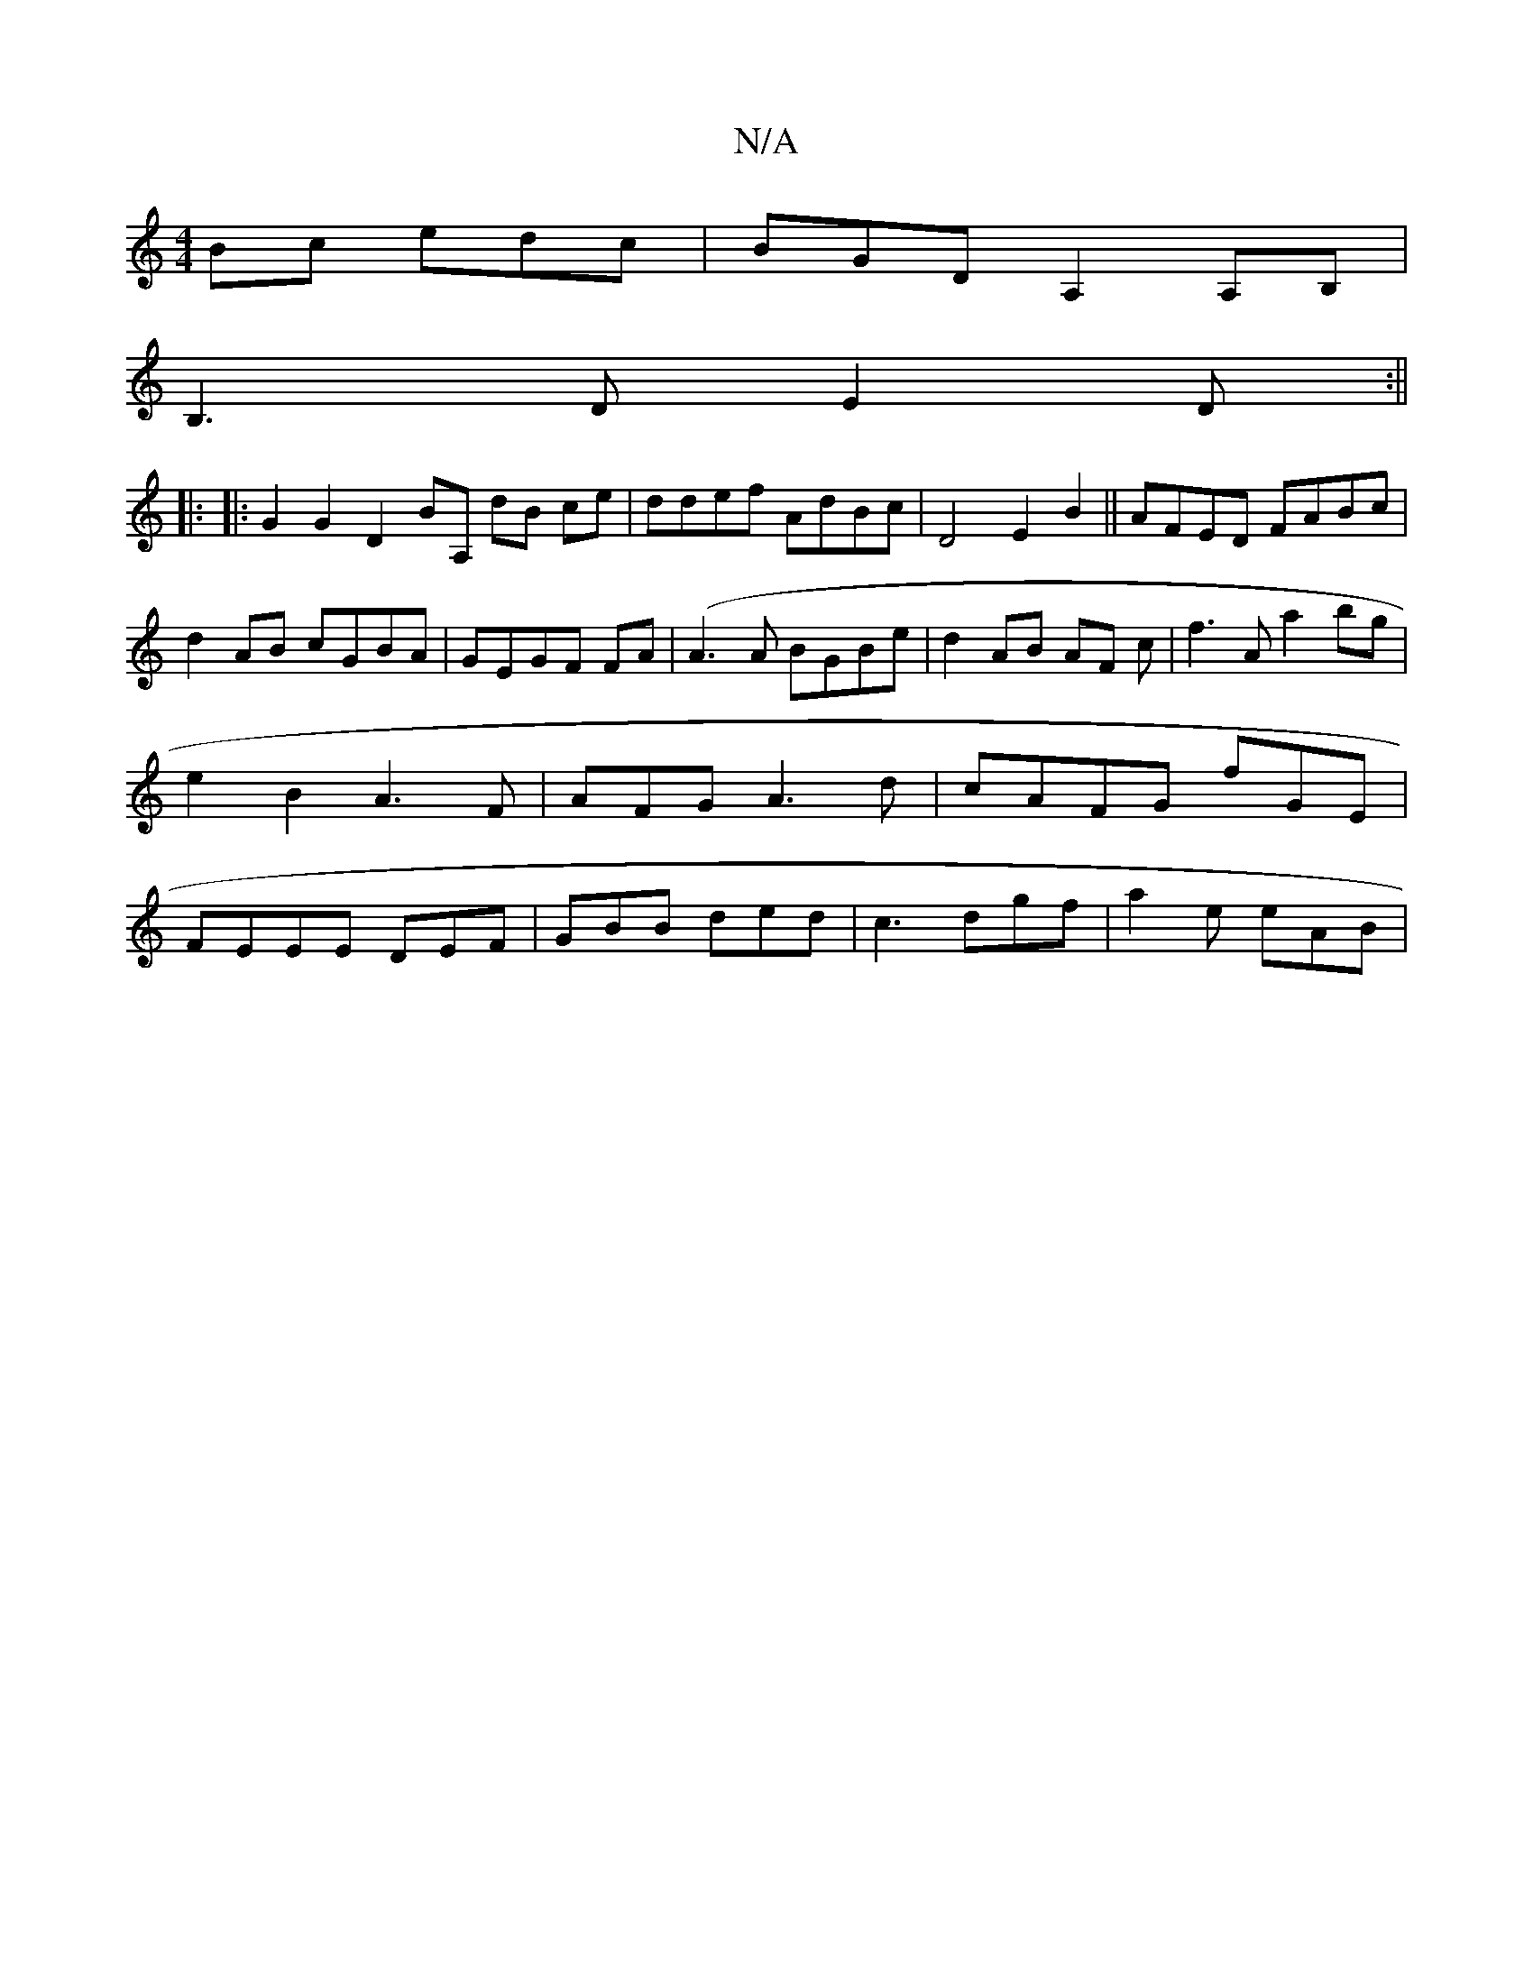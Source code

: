 X:1
T:N/A
M:4/4
R:N/A
K:Cmajor
Bc edc | BGD A,2 A,B,|
B,3D E2 D:||
|: |: G2 G2 D2 BA, dB ce |ddef AdBc |D4 E2 B2||AFED FABc|d2 AB cGBA|GEGF FA|(A3A BGBe|d2 AB AF c| f3A a2bg|e2B2A3F|AFGA3d|cAFG fGE|FEEE DEF|GBB ded|c3 dgf|a2 e eAB|